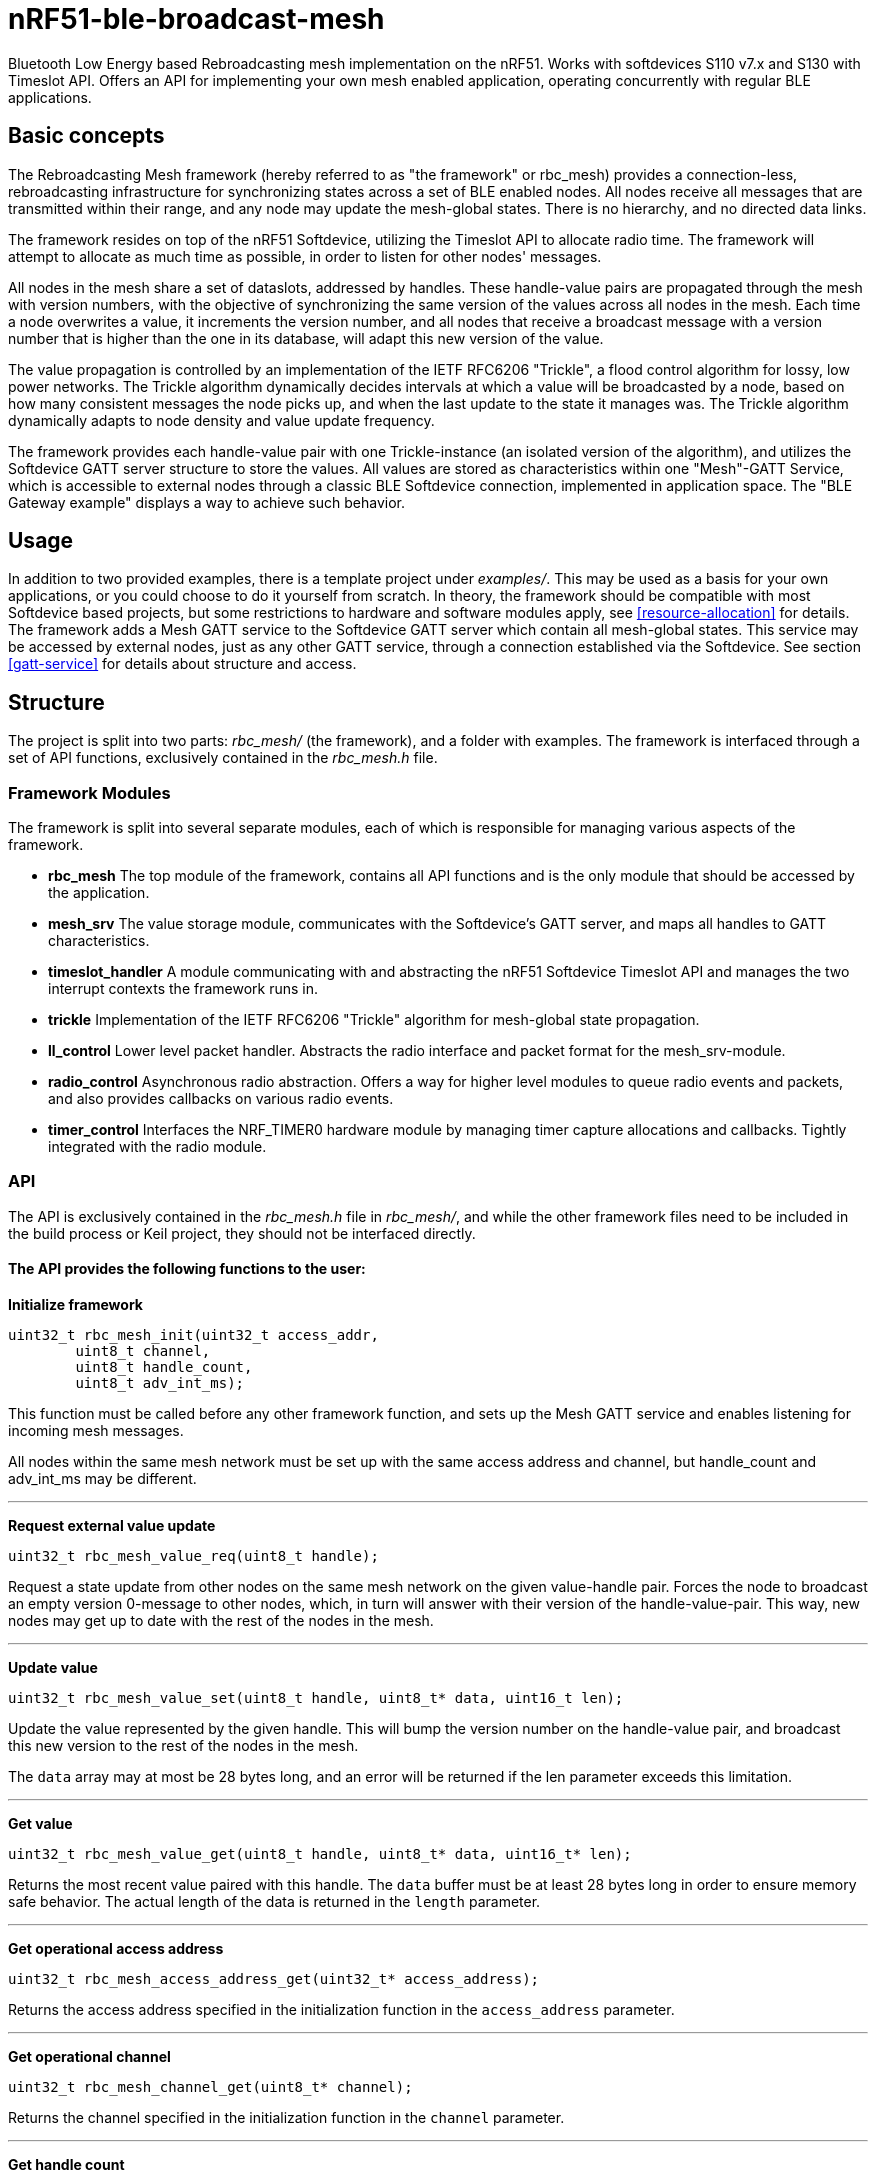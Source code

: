 = nRF51-ble-broadcast-mesh

Bluetooth Low Energy based Rebroadcasting mesh implementation on the nRF51.
Works with softdevices S110 v7.x and S130 with Timeslot API.
Offers an API for implementing your own mesh enabled application, operating
concurrently with regular BLE applications.

== Basic concepts

The Rebroadcasting Mesh framework (hereby referred to as "the framework" or
rbc_mesh) provides a connection-less, rebroadcasting infrastructure for
synchronizing states across a set of BLE enabled nodes. All nodes receive all
messages that are transmitted within their range, and any node may update the
mesh-global states. There is no hierarchy, and no directed data links. 

The framework resides on top of the nRF51 Softdevice, utilizing the Timeslot
API to allocate radio time. The framework will attempt to allocate as much time
as possible, in order to listen for other nodes' messages.

All nodes in the mesh share a set of dataslots, addressed by handles. 
These handle-value pairs are propagated through the mesh
with version numbers, with the objective of synchronizing the same version of
the values across all nodes in the mesh. Each time a node overwrites a value, it
increments the version number, and all nodes that receive a broadcast message
with a version number that is higher than the one in its database, will adapt
this new version of the value. 

The value propagation is controlled by an implementation of the IETF RFC6206
"Trickle", a flood control algorithm for lossy, low power networks. The Trickle
algorithm dynamically decides intervals at which a value will be broadcasted by
a node, based on how many consistent messages the node picks up, and when the last
update to the state it manages was. The Trickle algorithm dynamically adapts to
node density and value update frequency.

The framework provides each handle-value pair with one Trickle-instance (an
isolated version of the algorithm), and utilizes the Softdevice GATT server
structure to store the values. All values are stored as characteristics within
one "Mesh"-GATT Service, which is accessible to external nodes through a
classic BLE Softdevice connection, implemented in application space. The "BLE
Gateway example" displays a way to achieve such behavior.

== Usage
In addition to two provided examples, there is a template project under
_examples/_. This may be used as a basis for your own applications, or you
could choose to do it yourself from scratch. In theory, the framework should be
compatible with most Softdevice based projects, but some restrictions to
hardware and software modules apply, see <<resource-allocation>> for details.
The framework adds a Mesh GATT service to the Softdevice GATT server which
contain all mesh-global states. This service may be accessed by external nodes,
just as any other GATT service, through a connection established via the
Softdevice. See section <<gatt-service>> for details about structure and
access. 

== Structure
The project is split into two parts: _rbc_mesh/_ (the framework), and a folder with
examples. The framework is interfaced through a set of API functions,
exclusively contained in the _rbc_mesh.h_ file. 

=== Framework Modules
The framework is split into several separate modules, each of which is
responsible for managing various aspects of the framework.

* *rbc_mesh* The top module of the framework, contains all API functions and is
the only module that should be accessed by the application.

* *mesh_srv* The value storage module, communicates with the Softdevice's GATT
server, and maps all handles to GATT characteristics.

* *timeslot_handler* A module communicating with and abstracting the nRF51
Softdevice Timeslot API and manages the two interrupt contexts the framework
runs in.

* *trickle* Implementation of the IETF RFC6206 "Trickle" algorithm for
mesh-global state propagation.

* *ll_control* Lower level packet handler. Abstracts the radio interface and
packet format for the mesh_srv-module. 

* *radio_control* Asynchronous radio abstraction. Offers a way for higher level
modules to queue radio events and packets, and also provides callbacks on
various radio events.

* *timer_control* Interfaces the NRF_TIMER0 hardware module by managing timer
capture allocations and callbacks. Tightly integrated with the radio module.

=== API

The API is exclusively contained in the _rbc_mesh.h_ file in _rbc_mesh/_, and
while the other framework files need to be included in the build process or
Keil project, they should not be interfaced directly. 

==== The API provides the following functions to the user:

*Initialize framework*
[source,c]
----
uint32_t rbc_mesh_init(uint32_t access_addr, 
        uint8_t channel, 
        uint8_t handle_count, 
        uint8_t adv_int_ms); 
----
This function must be called before any other framework function, and sets up
the Mesh GATT service and enables listening for incoming mesh messages.

All nodes within the same mesh network must be set up with the same access
address and channel, but handle_count and adv_int_ms may be different. 

'''

*Request external value update*
[source,c]
----
uint32_t rbc_mesh_value_req(uint8_t handle);
----
Request a state update from other nodes on the same mesh network on the given
value-handle pair. Forces the node to broadcast an empty version 0-message to
other nodes, which, in turn will answer with their version of the
handle-value-pair. This way, new nodes may get up to date with the rest of the
nodes in the mesh.

'''

*Update value*
[source,c]
----
uint32_t rbc_mesh_value_set(uint8_t handle, uint8_t* data, uint16_t len);
----
Update the value represented by the given handle. This will bump the version
number on the handle-value pair, and broadcast this new version to the rest of
the nodes in the mesh. 

The `data` array may at most be 28 bytes long, and an error will be returned if
the len parameter exceeds this limitation.

'''

*Get value*
[source,c]
----
uint32_t rbc_mesh_value_get(uint8_t handle, uint8_t* data, uint16_t* len);
----
Returns the most recent value paired with this handle. The `data` buffer must
be at least 28 bytes long in order to ensure memory safe behavior. The actual
length of the data is returned in the `length` parameter.

'''

*Get operational access address*
[source,c]
----
uint32_t rbc_mesh_access_address_get(uint32_t* access_address);
----
Returns the access address specified in the initialization function in the
`access_address` parameter.

'''

*Get operational channel*
[source,c]
----
uint32_t rbc_mesh_channel_get(uint8_t* channel);
----
Returns the channel specified in the initialization function in the
`channel` parameter.

'''

*Get handle count*
[source,c]
----
uint32_t rbc_mesh_handle_count_get(uint8_t* handle_count);
----
Returns the handle count specified in the initialization function in the
`handle_count` parameter. 

'''

*Get minimum advertisement interval*
[source,c]
----
uint32_t rbc_mesh_adv_int_get(uint32_t* adv_int_ms);
----
Returns the minimum advertisement interval specified in the initialization
function in the `adv_int_ms` parameter. 

'''

*BLE event handler*
[source,c]
----
uint32_t rbc_mesh_ble_evt_handler(ble_evt_t* evt);
----
Softdevice BLE event handler. Must be called by the application if the
softdevice function `sd_ble_evt_get()` returns a new event. This will update
version numbers and transmit data if any of the value-characteristics in the
mesh service has been written to through an external softdevice connection. May
be omitted if the application never uses any external connections through the
softdevice.

'''

*Softdevice event handler*
[source,c]
----
uint32_t rbc_mesh_sd_irq_handler(void);
----
Handles and consumes any pure softdevice events (excluding softdevice BLE
        events. See the official
        https://devzone.nordicsemi.com/docs/[Softdevice documentation] for
        details). Should be called on each call to `SD_IRQHandler()`.

==== Return values
All API functions return a 32bit status code, as defined by the nRF51 SDK. All 
functions will return `NRF_SUCCESS` upon successful completion, and all
functions except the `rbc_mesh_init()` function return
`NRF_ERROR_INVALID_STATE` if the framework has not been initialized. All
possible return codes for the individual API functions (and their meaning)
are defined in the `rbc_mesh.h` file. 

==== Framework events
In addition to the provided API functions, the framework provides an event
queue for the application. These events are generated in the framework and
should be handled by the application in an implementation of the
`rbc_mesh_event_handler()` function defined in _rbc_mesh.h_. The events come in
the shape of `rbc_mesh_event_t*` structs, with an event type, a handle number,
    a data array and an originator address.

The framework may produce the following events:

* *Update*: The value addressed by the given handle has been updated from an
external node with the given address, and now contains the data array
provided in the event-structure.

* *Conflicting*: A value with the same version number, but different data or
originator has arrived at the node, and this new, conflicting value is provided
within the event-structure. The value is *not* overwritten in the database, but
the application is free to do this with a call to `rbc_mesh_value_set()`.

* *New*: The node has received an update to the indicated handle-value pair,
which was not previously active.

=== Examples

The project contains two simple examples and one template project. The two
examples are designed to operate together, and show off an extremely simple
example scenario where two handle-value pairs decides the state of the two LEDs
on the nRF51 evkit (or red and green LED on the nRF51 dongle). The examples
have been tested with boards PCA10000, PCA10001, PCA10031 and PCA10003.

The template provides a basis for implementing your own applications with the
framework, and addresses the different eventhandlers and initialization
functions, without any additional functionality.

==== LED Mesh example
This example reads the buttons on the nRF51 evkit boards, and sets the LEDs
accordingly. It also broadcasts the state of the LEDs to the other nodes in the
same mesh, which will copy the state of the node that registered a button push.
This example can also be flashed to the nRF51 dongles (PCA10000 and PCA10031), 
even though these boards don't have any GPIO actions enabled. The dongle-nodes 
will act as active slaves, copying and rebroadcasting the LED states of other 
nodes.

==== BLE Gateway example
This example uses the same configuration for LEDs as the LED Mesh example, but
provides a S110 Softdevice profile for communication with external nodes in
stead of a physical interface. The example application starts sending
regular connectable BLE advertisements with the Softdevice, and displays the
Mesh service in its GATT server, so that external nodes may write to the two
LED config values as if they were regular characteristics. 

== How it works
=== GATT Service
All values are stored as separate characteristics in the Softdevice GATT server. These
characteristics are all contained within one "Mesh" GATT service, along with
one metadata characteristic containing information about the state of the mesh.

The GATT service and characteristics operate with their own 128 bit base UUID,
with the same base.  

.Assigned UUIDs
|===
|Value | UUID 

|Mesh service | 0x2A1E0001-FD51-D882-8BA8-B98C0000CD1E
|Mesh metadata characteristic | 0x2A1E0002-FD51-D882-8BA8-B98C0000CD1E
|Mesh value characteristic | 0x2A1E0003-FD51-D882-8BA8-B98C0000CD1E
|===

==== Mesh values
The Mesh value characteristics are the states that will be shared across the
mesh. Each Mesh value may contain up to 28 bytes of data, and be updated from any
node in the mesh. 

There may be up to 155 "Mesh value" characteristics in the mesh service in each
node, depending on configuration parameters provided to the `rbc_mesh_init()`
function at runtime. Each mesh value will operate with their own instance of
the Trickle algorithm, meaning that they will be rebroadcasted independently.
The handles addressing the values are stored as standard https://developer.bluetooth.org/gatt/Pages/GattNamespaceDescriptors.aspx[Bluetooth SIG
namespace descriptors], where the enumeration of each value is used as
a mesh-global handle.

_NOTE:_ Because the Bluetooth SIG has defined namespace descriptor 0 as
"unknown", the handles start at 1, and trying to access handle 0 returns an
NRF_ERROR_INVALID_ADDR error.

==== Mesh metadata
For ease of use, the service also provides a Metadata characteristic, providing
configuration parameters for the mesh. This meatadata characteristic may be
read by external nodes, and used for configuring new nodes that the user wishes
to add to the mesh. The Metadata characteristic is structured as follows:

[cols="3,1,1,6", options="Header"]
.Metadata Characteristic Structure
|===
|Value | Position | Size | Description

|Access Address | 0 | 4 bytes | The Access address the mesh operates on. 
|Advertisement interval | 4 | 4 bytes | The minimum advertisement interval each value
is broadcasted with in milliseconds.
|Value count | 8 | 1 byte | The amount of available value slots on the node
|Channel | 9 | 1 byte | The BLE channel the mesh operates on
|===



=== Trickle Algorithm
The Trickle Algorithm was first presented by P. Levis of Stanford University
and T. Clausen of LIX, Ecole Polytechnique in March 2010, and has since seen
several revisions until it was published as RFC6202 in March 2011. The Trickle
Algorithm provides a method of controlled packet flooding across a mesh of
low-power lossy network nodes, by letting the nodes dynamically decide when to
broadcast their values based on network activity and when the last update to
state values arrived. 

==== A brief overview
The algorithm operate in exponentially growing time intervals of size I, starting at
interval size Imin, growing up to Imax. During an interval, it registers all
incoming messages, where each message may be either consistent or inconsistent
with the nodes current state (the definition of consistency is left for the 
user to decide). For each consistent message, a counter value, C is increased
by one, and for each inconsistent message, if the interval size I is larger
than Imin, the interval timer is reset, and I is set to Imin. At the start of
each interval, a timer T is set for a random time in the range `[I/2, I)`. When
this timer expires, the node shall broadcast its state if the consistent
message counter C is less than some redundancy constant K. At the end of each
interval, the interval length (I) is doubled if `I * 2 < Imax`, and C is reset.

The exponential growth and insconsistency reset functionality allows the nodes
in the network to grow exponentially more silent as the state remains
unchanged, but still stays responsive, as new information arrives. The
consistency counter C and redundancy constant K allows the system to
dynamically adjust to network density, as nodes will choose not to transmit if
they've heard the same message from other nodes several times.

==== Usage in the framework
The framework provides one instance of the Trickle Algorithm for each handle
value pair (dubbed a Trickle instance). This means that when one value is frequently updated, while another
one remains unchanged, the node only rebroadcasts the active value frequently,
keeping the interval times for the static value high. Each handle-value pair
also comes with a version number, which increases by one for each fresh write
to a value. This version number, along with a checksum allows the framework to
distinguish value consistency. If the node recevies a value update with a
higher version number than its own, it will automatically overwrite the
contents of the value data and notify the user. Any inconsistencies to both
version number and checksum results in a reset of interval timing for the value
in question. 

==== Weaknesses in algorithm and implementation
While the algorithm in its intended form provides a rather robust and
effective packet propagation scheme, some necessary adjustments introduces a
few weaknesses. First off, using several instances of the algorithm on the same
set of nodes yields a growth in on-air collisions and poorer frequency
utilization control, as the individual instances take no consideration to
the others' activity. This means that the scheme doesn't scale that well with
several handle value pairs, and the user is asked to consider this during
implementation. The choice of doing separate trickle instances is, however a
result of a tradeoff: If the entire node state shared one trickle instance, the
entire state would be rebroadcasted each time a part of it is updated, 
and the amount of shareable data would be severely limited by packet size and
packet chaining possibilities.

Another weakness in the adaption is caused by the fact that the Softdevice Timeslot API
won't let the framework get free access to the radio at all times, resulting in
a reduced on-air time for mesh related operations. When the
Softdevice operates in an advertising state, this problem only has an impact of
5-25% reduction in potential on-air time for mesh operations, but in a
connected state with a short connection interval, the Softdevice may reduce
timeslots by as much as 80%. This results in a lot of missed packets to the
affected node, and may dramatically increase propagation time to this
node. 

=== Timeslots
The framework does all mesh-related transmissions in timeslots granted by the
Softdevice Multiprotocol Timeslot API, operating directly on the radio hardware
module. Timeslots are ordered and extended in chunks of 25ms, and the framework
will attempt to seize the radio for as much as the Softdevice will allow.
At the beginning of each timeslot, the framework samples the RTC0 Low Frequency
Timer, and checks whether any timers related to the Trickle Algorithm have
expired since the end of the previous timeslot. If this is the case, the
framework does all pending operations immediately. After this initial "catch
up" operation, the framework handles all operations as they appear for the
remainder of the timeslot.

For details about the Softdevice Multiprotocol Timeslot API, plese refer to the
Softdevice Specification, available on the Nordic Semiconductor homepage.

=== Air interface packets
All Mesh-related packets are broadcasted as regular BLE Nonconnectable
Advertisements, with a few differences: The Access address is set by the user,
and does not have to match the Bluetooth Specification advertisement access
address. In addition, the Advertisement Address (GAP address) field provided after
the packet header, does not necessarily contain the Advertisement Address of
the node broadcasting the message, but rather the address of the mesh node at
which the indicated version of the value-handle pair first appeared. The
payload of the advertisement is structured as follows:

[cols="1,1,1,5", options="header"]
.Air Interface Packets
|===
|Field | Offset | Length | Description
|Handle | 0 | 1 bytes | Handle addressing the value
|Version | 1 | 2 bytes | Version of the value
|Data | 3 | 1-28 bytes | Data payload, length given by advertisement length
field in packet header
|===

=== Resource allocation
The framework takes control over several hardware and software resources,
making these unavailable to applications:

* *Timeslot API* All callbacks for timeslot sessions are held by the framework,

* *SWI0_IRQ* The Software interrupt is used for asynchronous packet processing 

* *NRF_TIMER0* HF timer 0 is reset and started by the Timeslot API at the
beginning of each timeslot, and all capture compare slots for this timer may be
in use at any time

* *NRF_RTC0* The Timeslot API uses RTC0 for timing, and manipulating this
module will lead to undefined behavior or hardfaults in the Softdevice.

* *NRF_PPI, channels 8-12* The framework uses PPI channel 8-12 for radio
operation during timeslots, and the Softdevice may use channels 8+ outside them. Only
channels 0-7 are safely available to the application (just as with regular
 Softdevice applications).

In addition, the Softdevice may block some hardware blocks not listed here.
Please refer to the relevant Softdevice Specification for details (available at
the Nordic Semiconductor homepage).

==== Memory
The framework allocates a metadata array on the heap, with 36bytes per
handle-value pair. The rest of the program operates strictly on the stack, and
compiled at Optimization level -O0, Keil reports a program size of approx.
10kB, and stack size of 5.5kB for the Template project under `examples/`.

== Forum
http://devzone.nordicsemi.com/[Nordic Developer Zone]

== Resources
http://www.nordicsemi.com[Nordic Semiconductor Homepage] 

http://tools.ietf.org/html/rfc6206[Trickle Algorithm Specification]


